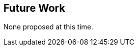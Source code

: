 [[Clause_FutureWork]]
== Future Work

None proposed at this time.
//OPTIONAL: Describe any Change Requests or Issues which are planned to be addressed in a future version of the Standard.
